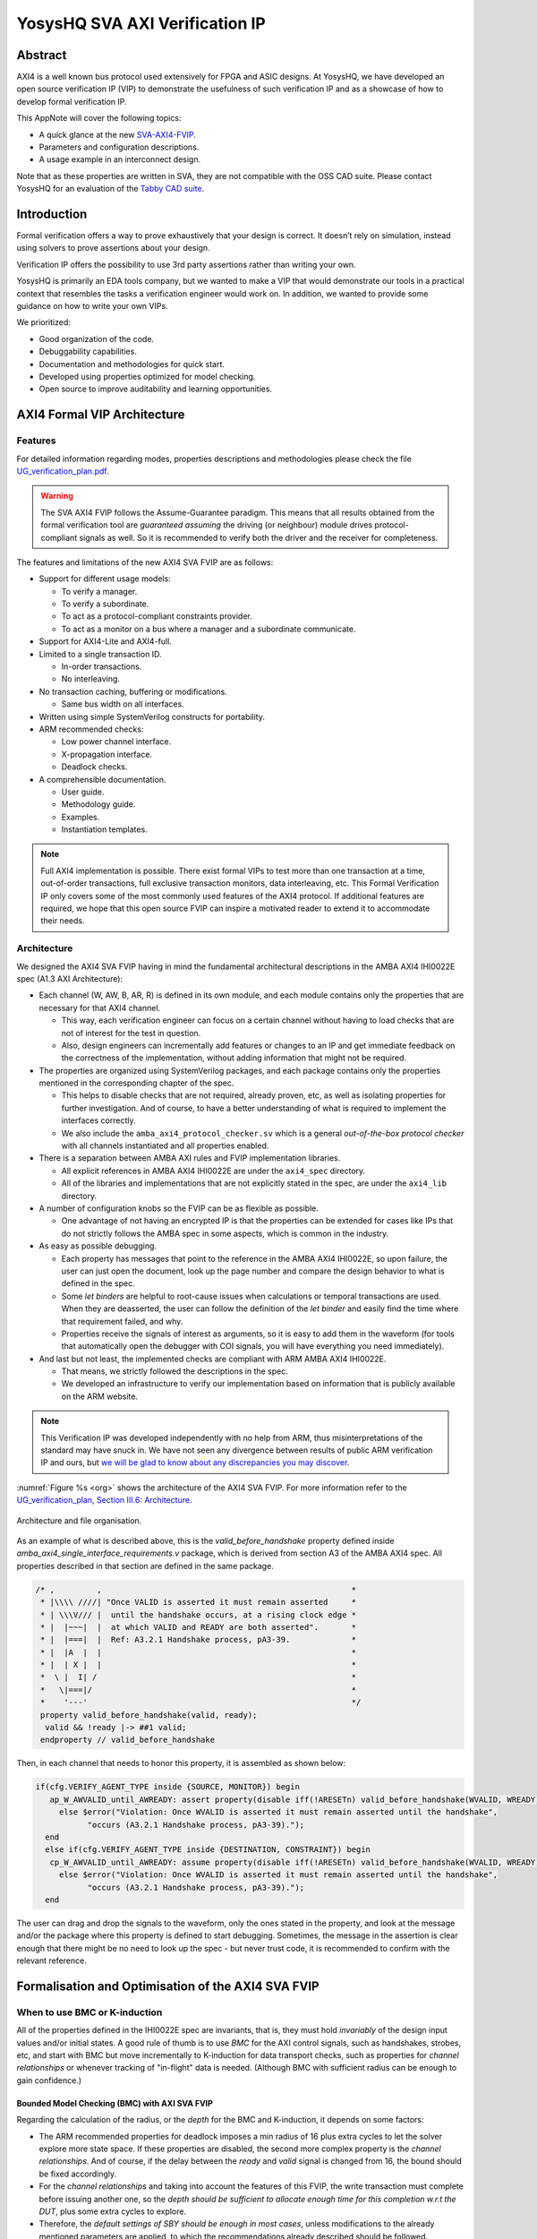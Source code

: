 ===============================================
YosysHQ SVA AXI Verification IP
===============================================

Abstract
========

AXI4 is a well known bus protocol used extensively for FPGA and ASIC designs. At YosysHQ, we have developed an open source verification IP (VIP) to demonstrate the usefulness of such verification IP and as a showcase of how to develop formal verification IP.

This AppNote will cover the following topics:

* A quick glance at the new `SVA-AXI4-FVIP <https://github.com/YosysHQ-GmbH/SVA-AXI4-FVIP>`_.
* Parameters and configuration descriptions.
* A usage example in an interconnect design.

Note that as these properties are written in SVA, they are not compatible with the OSS CAD suite. Please contact YosysHQ for an evaluation of the `Tabby CAD suite <https://www.yosyshq.com/tabby-cad-datasheet>`_.

Introduction
============

Formal verification offers a way to prove exhaustively that your design is correct. It doesn’t rely on simulation, instead using solvers to prove assertions about your design.

Verification IP offers the possibility to use 3rd party assertions rather than writing your own.

YosysHQ is primarily an EDA tools company, but we wanted to make a VIP that would demonstrate our tools in a practical context that resembles the tasks a verification engineer would work on. In addition, we wanted to provide some guidance on how to write your own VIPs.

We prioritized:

* Good organization of the code.
* Debuggability capabilities.
* Documentation and methodologies for quick start.
* Developed using properties optimized for model checking.
* Open source to improve auditability and learning opportunities.

AXI4 Formal VIP Architecture
============================

--------
Features
--------
For detailed information regarding modes, properties descriptions and methodologies please check the file `UG_verification_plan.pdf <https://github.com/YosysHQ-GmbH/SVA-AXI4-FVIP/raw/main/AXI4/doc/UG_verification_plan.pdf>`_.

.. warning::
  The SVA AXI4 FVIP follows the Assume-Guarantee paradigm. This means that all results obtained from the formal verification tool are *guaranteed* *assuming* the driving (or neighbour) module drives protocol-compliant signals as well. So it is recommended to verify both the driver and the receiver for completeness.

The features and limitations of the new AXI4 SVA FVIP are as follows:

* Support for different usage models:

  * To verify a manager.

  * To verify a subordinate.

  * To act as a protocol-compliant constraints provider.

  * To act as a monitor on a bus where a manager and a subordinate communicate.

* Support for AXI4-Lite and AXI4-full.

* Limited to a single transaction ID.

  * In-order transactions.

  * No interleaving.

* No transaction caching, buffering or modifications.

  * Same bus width on all interfaces.

* Written using simple SystemVerilog constructs for portability.

* ARM recommended checks:

  * Low power channel interface.

  * X-propagation interface.

  * Deadlock checks.

* A comprehensible documentation.

  * User guide.

  * Methodology guide.

  * Examples.

  * Instantiation templates.

.. note::
  Full AXI4 implementation is possible. There exist formal VIPs to test more than one transaction at a time, out-of-order transactions, full exclusive transaction monitors, data interleaving, etc. This Formal Verification IP only covers some of the most commonly used features of the AXI4 protocol. If additional features are required, we hope that this open source FVIP can inspire a motivated reader to extend it to accommodate their needs.

------------
Architecture
------------
We designed the AXI4 SVA FVIP having in mind the fundamental architectural descriptions in the AMBA AXI4 IHI0022E spec (A1.3 AXI Architecture):

* Each channel (W, AW, B, AR, R) is defined in its own module, and each module contains only the properties that are necessary for that AXI4 channel.

  * This way, each verification engineer can focus on a certain channel without having to load checks that are not of interest for the test in question.

  * Also, design engineers can incrementally add features or changes to an IP and get immediate feedback on the correctness of the implementation, without adding information that might not be required.

* The properties are organized using SystemVerilog packages, and each package contains only the properties mentioned in the corresponding chapter of the spec.

  * This helps to disable checks that are not required, already proven, etc, as well as isolating properties for further investigation. And of course, to have a better understanding of what is required to implement the interfaces correctly.

  * We also include the ``amba_axi4_protocol_checker.sv`` which is a general *out-of-the-box protocol checker* with all channels instantiated and all properties enabled.

* There is a separation between AMBA AXI rules and FVIP implementation libraries.

  * All explicit references in AMBA AXI4 IHI0022E are under the ``axi4_spec`` directory.

  * All of the libraries and implementations that are not explicitly stated in the spec, are under the ``axi4_lib`` directory.

* A number of configuration knobs so the FVIP can be as flexible as possible.

  * One advantage of not having an encrypted IP is that the properties can be extended for cases like IPs that do not strictly follows the AMBA spec in some aspects, which is common in the industry.

* As easy as possible debugging.

  * Each property has messages that point to the reference in the AMBA AXI4 IHI0022E, so upon failure, the user can just open the document, look up the page number and compare the design behavior to what is defined in the spec.

  * Some `let binders` are helpful to root-cause issues when calculations or temporal transactions are used. When they are deasserted, the user can follow the definition of the `let binder` and easily find the time where that requirement failed, and why.

  * Properties receive the signals of interest as arguments, so it is easy to add them in the waveform (for tools that automatically open the debugger with COI signals, you will have everything you need immediately).

* And last but not least, the implemented checks are compliant with ARM AMBA AXI4 IHI0022E.

  * That means, we strictly followed the descriptions in the spec.

  * We developed an infrastructure to verify our implementation based on information that is publicly available on the ARM website.

.. note::
  This Verification IP was developed independently with no help from ARM, thus misinterpretations of the standard may have snuck in. We have not seen any divergence between results of public ARM verification IP and ours, but `we will be glad to know about any discrepancies you may discover <https://github.com/YosysHQ-GmbH/SVA-AXI4-FVIP/issues>`_.

:numref:`Figure %s <org>` shows the architecture of the AXI4 SVA FVIP. For more information refer to the `UG_verification_plan, Section III.6: Architecture <https://github.com/YosysHQ-GmbH/SVA-AXI4-FVIP/raw/main/AXI4/doc/UG_verification_plan.pdf>`_.

.. _org:
.. figure:: media/org.png
  :width: 70%
  :align: center

  Architecture and file organisation.

As an example of what is described above, this is the `valid_before_handshake` property defined inside *amba_axi4_single_interface_requirements.v* package, which is derived from section A3 of the AMBA AXI4 spec. All properties described in that section are defined in the same package.

.. code-block:: systemverilog

  /* ,         ,                                                     *
   * |\\\\ ////| "Once VALID is asserted it must remain asserted     *
   * | \\\V/// |  until the handshake occurs, at a rising clock edge *
   * |  |~~~|  |  at which VALID and READY are both asserted".       *
   * |  |===|  |  Ref: A3.2.1 Handshake process, pA3-39.             *
   * |  |A  |  |                                                     *
   * |  | X |  |                                                     *
   *  \ |  I| /                                                      *
   *   \|===|/                                                       *
   *    '---'                                                        */
   property valid_before_handshake(valid, ready);
    valid && !ready |-> ##1 valid;
   endproperty // valid_before_handshake

Then, in each channel that needs to honor this property, it is assembled as shown below:

.. code-block:: systemverilog

  if(cfg.VERIFY_AGENT_TYPE inside {SOURCE, MONITOR}) begin
     ap_W_AWVALID_until_AWREADY: assert property(disable iff(!ARESETn) valid_before_handshake(WVALID, WREADY))
       else $error("Violation: Once WVALID is asserted it must remain asserted until the handshake",
             "occurs (A3.2.1 Handshake process, pA3-39).");
    end
    else if(cfg.VERIFY_AGENT_TYPE inside {DESTINATION, CONSTRAINT}) begin
     cp_W_AWVALID_until_AWREADY: assume property(disable iff(!ARESETn) valid_before_handshake(WVALID, WREADY))
       else $error("Violation: Once WVALID is asserted it must remain asserted until the handshake",
             "occurs (A3.2.1 Handshake process, pA3-39).");
    end

The user can drag and drop the signals to the waveform, only the ones stated in the property, and look at the message and/or the package where this property is defined to start debugging. Sometimes, the message in the assertion is clear enough that there might be no need to look up the spec - but never trust code, it is recommended to confirm with the relevant reference.

Formalisation and Optimisation of the AXI4 SVA FVIP
===================================================

------------------------------
When to use BMC or K-induction
------------------------------
All of the properties defined in the IHI0022E spec are invariants, that is, they must hold *invariably* of the design input values and/or initial states. A good rule of thumb is to use *BMC* for the AXI control signals, such as handshakes, strobes, etc, and start with BMC but move incrementally to K-induction for data transport checks, such as properties for *channel relationships* or whenever tracking of "in-flight" data is needed. (Although BMC with sufficient radius can be enough to gain confidence.)

Bounded Model Checking (BMC) with AXI SVA FVIP
----------------------------------------------
Regarding the calculation of the radius, or the *depth* for the BMC and K-induction, it depends on some factors:

* The ARM recommended properties for deadlock imposes a min radius of 16 plus extra cycles to let the solver explore more state space. If these properties are disabled, the second more complex property is the *channel relationships*. And of course, if the delay between the *ready* and *valid* signal is changed from 16, the bound should be fixed accordingly.

* For the *channel relationships* and taking into account the features of this FVIP, the write transaction must complete before issuing another one, so the *depth should be sufficient to allocate enough time for this completion w.r.t the DUT*, plus some extra cycles to explore.

* Therefore, the *default settings of SBY should be enough in most cases*, unless modifications to the already mentioned parameters are applied, to which the recommendations already described should be followed.

Our FVIP contains many cover properties to help decide if the depth is good enough (covers reached) or if it should be increased (unreachable covers).

K-induction with AXI SVA FVIP
-----------------------------
Everyone knows the equation of mathematical induction, but sadly not everyone seems to get what it really means for formal verification. To back up what I will write in this section, and hoping it helps to clear the doubts, look at the example drawing that I did in 10 minutes (sorry, I'm not an artist) which is located in the **Appendix A** if this document.

The real difficulties are to come with an inductive invariant. Remember that k-induction frees up the initial state, so a well defined, strong and complete set of assertions and correct initial values in registers are needed to make k-induction proofs happy. And the depth, as discussed in **Appendix A**, can be as low as the employed inductive invariants permits. For the SVA AXI FVIP, the properties should not cause *undetermined* results in induction as long as the DUT is configured as expected (for example, that all the registers are correctly initialised). For advanced flows, the user can abstract this initial state and get the most of k-induction (as an example, in an interconnect verification, the user can abstract the initial state so the subordinates have many valid transactions pending, and check how the manager reacts from the first clock cycle).

As with BMC the default configuration of SBY may be enough for most of the cases, and modifications would be needed only if different parameters or complexity in designs changes.

------------------
Boolean Properties
------------------
Most properties in the AXI SVA FVIP are described using Boolean operators, so all bit-level solvers are happy with them. We were tempted to explore some of the less well known features of the SMT solvers in Tabby CAD Suite, but as this would render the properties incompatible with other tools, we decided to keep them as simple as possible.

------------------------
Data Tracking Invariants
------------------------
Control properties are easy to describe in the AXI4 protocol, what is more tricky is to formalise the properties where data tracking is required, for example, atomic transactions and dependencies between channels. We will use the latter as an example for this section.

The AMBA AXI4 IHI0022E depicts the channel dependencies with the following data flow diagram:

.. _interdep:
.. image:: media/interdep.png
  :width: 70%
  :align: center

What this means in short is, for a subordinate to show a *valid response*, the following events must have happened:

* A valid address write, signaled by the completion of the AW channel (``AWVALID & AWREADY`` handshake).

  * Here, we store the ``AWID``, the tag of such transaction.

* Of course, the data of such address request must have completed as well (completion signaled by the handshake of ``WVALID & WREADY``).

  * A very important information here is that ``WLAST`` should occur first before asserting ``WVALID``, so when we have a handshake in the W channel, we store the ``WLAST`` value as well.

* Finally, we monitor for the assertion of ``BVALID``, to check the following properties (they are split for convergence/performance reasons).

  * The value at ``BID`` must match one of the stored values of ``AWID`` (in the case of OOO transactions) or the value stored in the head of the data structure (in case of in-order transactions). Otherwise the response is invalid.

  * The value of ``WLAST`` stored during the W transaction must be HIGH, otherwise the response is invalid.

This is how we cover the dependencies between AW, W and B channels, as the rest of scenarios where different order of handshakes can occur needs to fulfil this rule anyway (these scenarios can be observed with a cover property, but it is a mere preference of the visualization information this brings to the user, so we decided not to add them).

To track data, many AXI simulation IP uses CAM-based tables, which is an obvious solution, but since it search in the entire table for the stored ID, this becomes a burden for formal verification (the more IDs, the more states the CAM adds to the model). Our solution is to use a non-deterministic transaction-counter structure which has the following features:

* Implicit forward-progress counters: one can see how many transactions are pushed into the pipeline, how many are read, or if there is no transactions at all.

* Deadlock checking: each transaction is marked with a timestamp (in clock cycles) to put a constraint on the life of such transactions. If the transfer is not processed and reaches timeout, the scoreboard signals an error for further investigation (either deadlock or performance issue).

* Of course, data integrity check for the stored IDs.

The disadvantage of this approach is that the user should know beforehand the max number of transactions the IP can handle. We recommend to start tracking a low number of transactions and incrementally increase the number.

:numref:`Figure %s <scoreboard>` shows how the scoreboard works. As soon as AW handshake occurs, the value seen at AWID is stored. In this example, we store two AWIDs with values ``'h00`` and ``'hFF``. Once a pipeline packet has stored a transfer, we mark it as an active. When BVALID is asserted, the value presented at BID must match the value stored at the head of the pipeline data structure. If this is the case, the behavior is proven, otherwise a CEX is shown. Once a packet has been read, we mark it as invalid.

.. _scoreboard:
.. figure:: media/scoreboard.png
  :width: 90%
  :align: center

  Scoreboard

.. note::
  * The counters at *timeout* can be used to get an idea of the performance of the DUT. The timeout checks can be disabled.
  * There is an overflow check that is asserted when more write requests than pipeline packets exist. This can be disabled as well.
  * By looking at how many packets become active/inactive, we can see that we actually make progress during transaction verification, and that no check is vacuous.

Using the SVA AXI4 FVIP
=======================

The SVA AXI4 FVIP comes with some basic examples, we describe them in this section.

--------------
Synthesis Test
--------------
The most basic and fundamental way to test a formal verification IP is by the tautology method, that is, connecting the assertions to their versions as assumptions. If everything is configured correctly, all checks should pass within seconds. If there is some misconfiguration, or something that exists as a check but not as a constraint, or vice versa, the tool will show a CEX.

This test is much more useful when comparing between different implementations, for example, comparing FVIP from vendor *A* to the FVIP from vendor *B*.

Whenever the user adds new properties or modifications, it is recommended to run this test before running the test directly on the DUT.

------------------
AMBA Validity Test
------------------
This test uses the AMBA certified SVA IP (intended for simulation) as reference to check the validity and satisfiability of the YosysHQ AXI4 SVA FVIP. This test is just a bounded model between formal IP assumptions and formal IP assertions, using the AMBA SVA IP as a monitor agent. The results are interpreted as follows:

* Any assertion that passes in the AXI4 SVA FVIP but not in the AMBA IP, may probably be a failure.

* Any assertion that fails in the AMBA IP, is either a failure or a missing behavior.

You can check the `Results.xlsx` sheet that contains the latest results from this test.

-----------------------------
SpinalHDL AXI4-Lite Component
-----------------------------
For this example, we use `SpinalHDL <https://github.com/SpinalHDL/SpinalHDL>`_ to write a very simple AXI4-Lite component. We are not interested in the datapath but in the control,  therefore the actual function that the scala source describes is not relevant. Here is an excerpt of such component.

.. code-block:: scala

  class AxiLite4FormalComponent extends Component {
    val io = new Bundle {
    val bus = slave (AxiLite4 (AxiLite4Config (addressWidth = 32, dataWidth = 32)))
    val o_result = out UInt (32 bits)
  }

    val ctrl = new AxiLite4SlaveFactory (io.bus)
    var AxiFunction = new LogicFunction ()
    ctrl.driveAndRead (AxiFunction.io.port_a, address = 0)
    ctrl.driveAndRead (AxiFunction.io.port_b, address = 4)
    ctrl.read (AxiFunction.io.port_r, address = 8)

    io.o_result := AxiFunction.io.port_r
  }

There are some protocol violations in this design. For example, the property ``ap_AR_STABLE_ARPROT`` is violated, as ``ARPROT`` can change its value when it has not been acknowledged (red shows the violation).

.. _spinal_arprot:
.. figure:: media/spinal_arprot.png
  :width: 95%
  :align: center

  GUI View

(The SBY gui can be launched by executing the command ``sby-gui`` in the directory where the ``.sby`` file resides, in this case in ``AXI4/examples/spinal_axi4_lite/``.)

-------------
AXI4 Crossbar
-------------
We also provide an example of how to use the FVIP to test different configurations for crossbars/interconnects. In more complex designs where different topologies are involved, or even where different types of bridges and adaptors are required, but testing the entire system becomes very complex, the FVIP can be used to replace the upstream/downstream components to focus on one task at a time.  :numref:`Figure %s <arch_xbar>` shows a diagram of how the FVIP is connected to the crossbar.

.. _arch_xbar:
.. figure:: media/arch_xbar.png
  :width: 70%
  :align: center

  Connecting an AXI Crossbar

There is a document that covers the setup and some results of this example in `AXI4/examples/axi_crossbar/doc/crossbar_example.pdf <https://github.com/YosysHQ-GmbH/SVA-AXI4-FVIP/raw/main/AXI4/examples/axi_crossbar/doc/crossbar_example.pdf>`_. One of the properties that failed is *Read burst crossing 4K address boundary*. The AXI4 Formal IP found a violation in the crossbar around time step 19, ``ARBURST = INCR``, ``ARLEN = 1Ch``, ``ARSIZE = 1h`` and ``ARADDR = 1EFE3h`` giving a final address of ``1F01Bh``, crossing the 4K boundary.

.. _ar_bound_4k:
.. figure:: media/ar_bound_4k.jpg
  :width: 95%
  :align: center

  Example violation: crossing a 4k boundary

.. note::
  The failing property was obtained in the inductive test and may not be valid, but it has a purpose. One usually can find interesting scenarios by weakening the inductive property (not adding all required constrains but with some guidance), because SBY cannot generate certificates of witness yet, so this can help to investigate the design further. This is not a recommendation, and many times it does not serve a purpose without having previous knowledge of certain weak structures of the design.

Completeness of the Protocol
============================

-------------------------------------------------------------
Appendix A. Simple and Oversimplified K-Induction Explanation
-------------------------------------------------------------

We want to play a game in this map. The goal is to get the treasure (depicted as dollar symbol) which is located in island D. But there are some rules that must be followed:

* The game ends successfully when a player reaches **island D**.
* The player must have passed through **island B** before reaching **island D**.
* To travel from **island A** to **island B**, the player needs to find the *purple mysterious box*. We know for a fact that the box is located in this **island A**.
* The same rule applies for traveling from **island B** to **island C**, but the color of the box is *red* in this case.
* Exactly the same rule applies for the path between **island C** to **island D**, but the color of the box is turquoise.
* The player can take up to 3 months traveling between islands, because they are very far from each other.

.. _penup_20220416:
.. figure:: media/penup_20220416.jpg
  :width: 70%
  :align: center

  A map to induction.

But there is another trick to help the player survive. Suppose the player can choose in which island to start, and in which condition they will be when starting in that island. The player in his ambition, decides to start immediately in **island B** and move through the blue bridge directly to the treasure. **They lose the game because they have no boxes to carry the treasure**.

The player gets a second chance, so they take a better look, and think that *if they visit island B correctly, it must be because they were in island A and got the purple box. And if they are in island C, <<assuming>> the first statement happened, and collect the turquoise box, then they can move to island D and get the treasure, and no rule is broken*. So they decide to start in island C assuming they have visited previously island A and B, and have both purple and red boxes. In the first turn, the player gets the turquoise box, then moves to island D and wins the game.

How does this relate to k-induction?

* K-induction is like BMC, but freeing the initial state. That means that the solver can start at any state from the timeline of the design. In this example, the solver is analogous to the player, and the *free initial state* is the ability to start at any island.

* Sometimes K-induction can return "weird" invalid results, because *the property has some holes*. Like in this example, the goal was reached when player was moving directly from island B to island D, but at the expense of not having fulfilled one requisite needed to win.

*  The purpose of K-induction is to find inductive invariants, by strengthening the problem at hand:

* The problem is to reach island D to get the treasure.

* For **the basecase**, we assert that if island_A and purple_box follows island B and if island_B and red_box follows island C. If they are proven to be correct in this step, then we check the inductive step.

* For the **inductive step**, we check that if island_C and turquoise box follows island_D and win. We *assume* the **basecase**, which lead us to only one path, which is the path we wanted to find. Then *we win*, because it does not matter from where the player starts, if the requisites are fulfilled, the player will end all the time reaching island D and wining. Also note that, since our property was strong enough, we rule out the initial path the player picked as starting point which led to losing the game (B to D using blue bridge).

* This took no more than **2** steps to prove. Which means that a well defined inductive invariant does not need that many steps to be proven.

